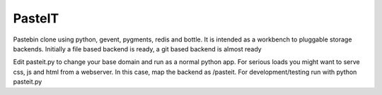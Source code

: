 PasteIT
=======

Pastebin clone using python, gevent, pygments, redis and bottle.
It is intended as a workbench to pluggable storage backends.
Initially a file based backend is ready, a git based backend is almost ready

Edit pasteit.py to change your base domain and run as a normal python app. 
For serious loads you might want to serve css, js and html from a webserver. In this case, map the backend as /pasteit.
For development/testing run with python pasteit.py

